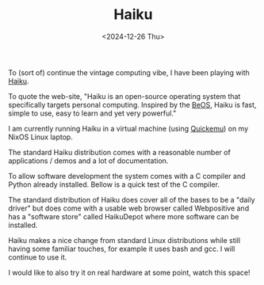 #+TITLE: Haiku
#+DATE: <2024-12-26 Thu>

To (sort of) continue the vintage computing vibe, I have been playing with [[https://www.haiku-os.org/][Haiku]].

To quote the web-site, "Haiku is an open-source operating system that specifically targets personal computing. Inspired by the [[https://en.wikipedia.org/wiki/BeOS][BeOS]], Haiku is fast, simple to use, easy to learn and yet very powerful."

[[./images/haiku-desktop.png]]

I am currently running Haiku in a virtual machine (using [[https://github.com/quickemu-project/quickemu][Quickemu]]) on my NixOS Linux laptop.

The standard Haiku distribution comes with a reasonable number of applications / demos and a lot of documentation.

[[./images/haiku-apps-docs.png]]

To allow software development the system comes with a C compiler and Python already installed. Bellow is a quick test of the C compiler.

[[./images/haiku-hello-sine.png]]

The standard distribution of Haiku does cover all of the bases to be a "daily driver" but does come with a usable web browser called Webpositive and has a "software store" called HaikuDepot where more software can be installed.

[[./images/haiku-broswer-and-depot.png]]

Haiku makes a nice change from standard Linux distributions while still having some familiar touches, for example it uses bash and gcc. I will continue to use it.

I would like to also try it on real hardware at some point, watch this space!
